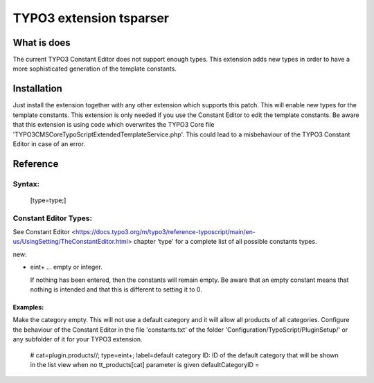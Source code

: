 .. role:: raw-latex(raw)
   :format: latex
..

TYPO3 extension tsparser
========================

What is does
------------

The current TYPO3 Constant Editor does not support enough types. This extension adds new types in order to have a more sophisticated generation of the template constants.


Installation
------------

Just install the extension together with any other extension which supports this patch. 
This will enable new types for the template constants. This extension is only needed 
if you use the Constant Editor to edit the template constants.
Be aware that this extension is using code which overwrites the TYPO3 Core file
'TYPO3\CMS\Core\TypoScript\ExtendedTemplateService.php'. 
This could lead to a misbehaviour of the TYPO3 Constant Editor in case of an error.

Reference
----------

Syntax:
~~~~~~~

   [type=type;]


Constant Editor Types:
~~~~~~~~~~~~~~~~~~~~~~

See Constant Editor <https://docs.typo3.org/m/typo3/reference-typoscript/main/en-us/UsingSetting/TheConstantEditor.html> 
chapter 'type' for a complete list of all possible constants types.

new:

*   eint+ … empty or integer.

    If nothing has been entered, then the constants will remain empty. Be aware that an empty 
    constant means that nothing is intended and that this is different to setting it to 0.

Examples:
"""""""""
Make the category empty. This will not use a default category and it will allow all products of all categories.
Configure the behaviour of the Constant Editor in the file 'constants.txt' of the folder 'Configuration/TypoScript/PluginSetup/' or any subfolder of it for your TYPO3 extension.

    # cat=plugin.products//; type=eint+; label=default category ID: ID of the default category that will be shown in the list view when no tt_products[cat] parameter is given
    defaultCategoryID =

